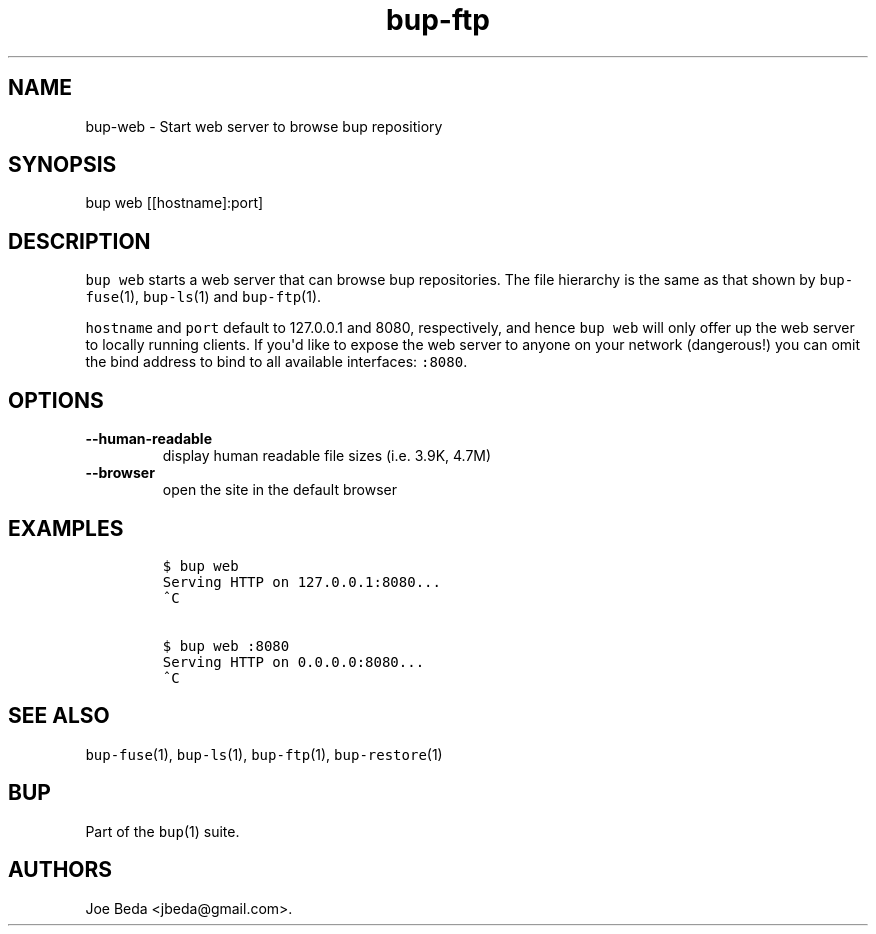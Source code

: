 .TH "bup\-ftp" "1" "2015\-04\-26" "Bup 0.27" ""
.SH NAME
.PP
bup\-web \- Start web server to browse bup repositiory
.SH SYNOPSIS
.PP
bup web [[hostname]:port]
.SH DESCRIPTION
.PP
\f[C]bup\ web\f[] starts a web server that can browse bup repositories.
The file hierarchy is the same as that shown by \f[C]bup\-fuse\f[](1),
\f[C]bup\-ls\f[](1) and \f[C]bup\-ftp\f[](1).
.PP
\f[C]hostname\f[] and \f[C]port\f[] default to 127.0.0.1 and 8080,
respectively, and hence \f[C]bup\ web\f[] will only offer up the web
server to locally running clients.
If you\[aq]d like to expose the web server to anyone on your network
(dangerous!) you can omit the bind address to bind to all available
interfaces: \f[C]:8080\f[].
.SH OPTIONS
.TP
.B \-\-human\-readable
display human readable file sizes (i.e.
3.9K, 4.7M)
.RS
.RE
.TP
.B \-\-browser
open the site in the default browser
.RS
.RE
.SH EXAMPLES
.IP
.nf
\f[C]
$\ bup\ web
Serving\ HTTP\ on\ 127.0.0.1:8080...
^C

$\ bup\ web\ :8080
Serving\ HTTP\ on\ 0.0.0.0:8080...
^C
\f[]
.fi
.SH SEE ALSO
.PP
\f[C]bup\-fuse\f[](1), \f[C]bup\-ls\f[](1), \f[C]bup\-ftp\f[](1),
\f[C]bup\-restore\f[](1)
.SH BUP
.PP
Part of the \f[C]bup\f[](1) suite.
.SH AUTHORS
Joe Beda <jbeda@gmail.com>.
